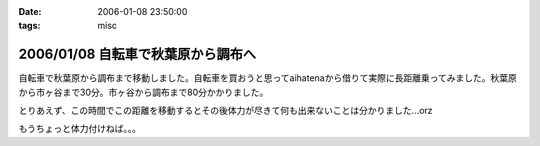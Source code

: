 :date: 2006-01-08 23:50:00
:tags: misc

===================================
2006/01/08 自転車で秋葉原から調布へ
===================================

自転車で秋葉原から調布まで移動しました。自転車を買おうと思ってaihatenaから借りて実際に長距離乗ってみました。秋葉原から市ヶ谷まで30分。市ヶ谷から調布まで80分かかりました。

とりあえず、この時間でこの距離を移動するとその後体力が尽きて何も出来ないことは分かりました...orz

もうちょっと体力付けねば。。。

.. :extend type: text/html
.. :extend:



.. :comments:
.. :comment id: 2006-01-10.6781902770
.. :title: Re:自転車で秋葉原から調布へ
.. :author: D.F.Mac.
.. :date: 2006-01-10 10:38:25
.. :email: 
.. :url: http://ta.xii.jp/
.. :body:
.. 体力作りって、できないですねぇ。うちは今日(1/9)初詣に行ってきたんですが、12kgの子供を抱えて石段を上ったら非常に疲れました。
.. 子供が自分で登れるようになるまでがチャンスなので、便乗して鍛えようと思います。
.. 
.. :comments:
.. :comment id: 2006-01-10.3945481652
.. :title: Re:体力作り
.. :author: taka
.. :date: 2006-01-10 10:43:14
.. :email: 
.. :url: 
.. :body:
.. 子供を抱えて近所をジョギング。体力は付きそうだけど子供は泣くなぁ‥‥。
.. 
